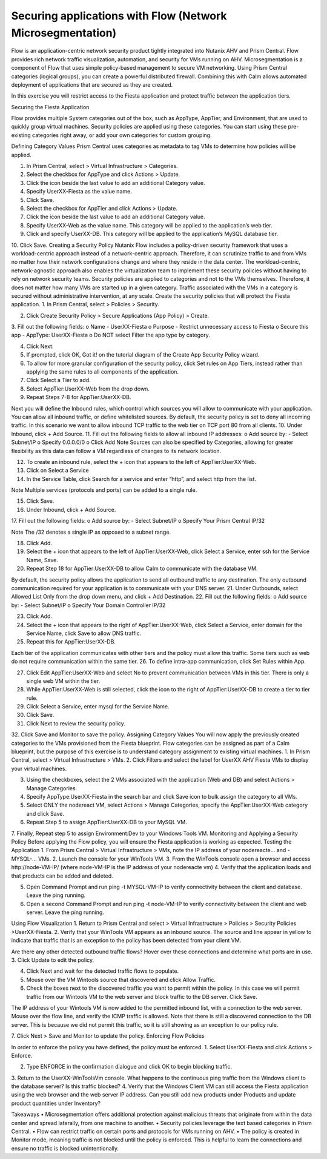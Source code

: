 .. _sec_apps:

-----------------------------------------------------------
Securing applications with Flow (Network Microsegmentation)
-----------------------------------------------------------

Flow is an application-centric network security product tightly integrated into Nutanix AHV and Prism Central. Flow provides rich network traffic visualization, automation, and security for VMs running on AHV.
Microsegmentation is a component of Flow that uses simple policy-based management to secure VM networking. Using Prism Central categories (logical groups), you can create a powerful distributed firewall. Combining this with Calm allows automated deployment of applications that are secured as they are created.

In this exercise you will restrict access to the Fiesta application and protect traffic between the application tiers.

Securing the Fiesta Application

Flow provides multiple System categories out of the box, such as AppType, AppTier, and Environment, that are used to quickly group virtual machines. Security policies are applied using these categories. You can start using these pre-existing categories right away, or add your own categories for custom grouping.

Defining Category Values
Prism Central uses categories as metadata to tag VMs to determine how policies will be applied.

1.	In Prism Central, select  > Virtual Infrastructure > Categories.

2.	Select the checkbox for AppType and click Actions > Update.

3.	Click the icon beside the last value to add an additional Category value.
4.	Specify UserXX-Fiesta as the value name.

5.	Click Save.
6.	Select the checkbox for AppTier and click Actions > Update.
7.	Click the  icon beside the last value to add an additional Category value.
8.	Specify UserXX-Web as the value name. This category will be applied to the application’s web tier.
9.	Click  and specify UserXX-DB. This category will be applied to the application’s MySQL database tier.

10.	Click Save.
Creating a Security Policy
Nutanix Flow includes a policy-driven security framework that uses a workload-centric approach instead of a network-centric approach. Therefore, it can scrutinize traffic to and from VMs no matter how their network configurations change and where they reside in the data center. The workload-centric, network-agnostic approach also enables the virtualization team to implement these security policies without having to rely on network security teams.
Security policies are applied to categories and not to the VMs themselves. Therefore, it does not matter how many VMs are started up in a given category. Traffic associated with the VMs in a category is secured without administrative intervention, at any scale.
Create the security policies that will protect the Fiesta application.
1.	In Prism Central, select  > Policies > Security.

2.	Click Create Security Policy > Secure Applications (App Policy) > Create.
3.	Fill out the following fields:
o	Name - UserXX-Fiesta
o	Purpose - Restrict unnecessary access to Fiesta
o	Secure this app - AppType: UserXX-Fiesta
o	Do NOT select Filter the app type by category.

4.	Click Next.
5.	If prompted, click OK, Got it! on the tutorial diagram of the Create App Security Policy wizard.
6.	To allow for more granular configuration of the security policy, click Set rules on App Tiers, instead rather than applying the same rules to all components of the application.

7.	Click Select a Tier to add.
8.	Select AppTier:UserXX-Web from the drop down.
9.	Repeat Steps 7-8 for AppTier:UserXX-DB.

Next you will define the Inbound rules, which control which sources you will allow to communicate with your application. You can allow all inbound traffic, or define whitelisted sources. By default, the security policy is set to deny all incoming traffic.
In this scenario we want to allow inbound TCP traffic to the web tier on TCP port 80 from all clients.
10.	Under Inbound, click + Add Source.
11.	Fill out the following fields to allow all inbound IP addresses:
o	Add source by: - Select Subnet/IP
o	Specify 0.0.0.0/0
o	Click Add
Note
Sources can also be specified by Categories, allowing for greater flexibility as this data can follow a VM regardless of changes to its network location.

12.	To create an inbound rule, select the + icon that appears to the left of AppTier:UserXX-Web.

13.	Click on Select a Service
14.	In the Service Table, click Search for a service and enter “http”, and select http from the list.

Note
Multiple services (protocols and ports) can be added to a single rule.

15.	Click Save.
16.	Under Inbound, click + Add Source.
17.	Fill out the following fields:
o	Add source by: - Select Subnet/IP
o	Specify Your Prism Central IP/32

Note
The /32 denotes a single IP as opposed to a subnet range.

18.	Click Add.
19.	Select the + icon that appears to the left of AppTier:UserXX-Web, click Select a Service, enter ssh for the Service Name, Save.

20.	Repeat Step 18 for AppTier:UserXX-DB to allow Calm to communicate with the database VM.

By default, the security policy allows the application to send all outbound traffic to any destination. The only outbound communication required for your application is to communicate with your DNS server.
21.	Under Outbounds, select Allowed List Only from the drop down menu, and click + Add Destination.
22.	Fill out the following fields:
o	Add source by: - Select Subnet/IP
o	Specify Your Domain Controller IP/32

23.	Click Add.
24.	Select the + icon that appears to the right of AppTier:UserXX-Web, click Select a Service, enter domain for the Service Name, click Save to allow DNS traffic.

25.	Repeat this for AppTier:UserXX-DB.

Each tier of the application communicates with other tiers and the policy must allow this traffic. Some tiers such as web do not require communication within the same tier.
26.	To define intra-app communication, click Set Rules within App.

27.	Click Edit  AppTier:UserXX-Web and select No to prevent communication between VMs in this tier. There is only a single web VM within the tier.

28.	While AppTier:UserXX-Web is still selected, click the  icon to the right of AppTier:UserXX-DB to create a tier to tier rule.

29.	Click Select a Service, enter mysql for the Service Name.

30.	Click Save.
31.	Click Next to review the security policy.
32.	Click Save and Monitor to save the policy.
Assigning Category Values
You will now apply the previously created categories to the VMs provisioned from the Fiesta blueprint. Flow categories can be assigned as part of a Calm blueprint, but the purpose of this exercise is to understand category assignment to existing virtual machines.
1.	In Prism Central, select  > Virtual Infrastructure > VMs.
2.	Click Filters and select the label for UserXX AHV Fiesta VMs to display your virtual machines.

3.	Using the checkboxes, select the 2 VMs associated with the application (Web and DB) and select Actions > Manage Categories.

4.	Specify AppType:UserXX-Fiesta in the search bar and click Save icon to bulk assign the category to all VMs.

5.	Select ONLY the nodereact VM, select Actions > Manage Categories, specify the AppTier:UserXX-Web category and click Save.

6.	Repeat Step 5 to assign AppTier:UserXX-DB to your MySQL VM.
7.	Finally, Repeat step 5 to assign Environment:Dev to your Windows Tools VM.
Monitoring and Applying a Security Policy
Before applying the Flow policy, you will ensure the Fiesta application is working as expected.
Testing the Application
1.	From Prism Central > Virtual Infrastructure > VMs, note the IP address of your nodereacte… and -MYSQL-… VMs.
2.	Launch the console for your WinTools VM.
3.	From the WinTools console open a browser and access http://node-VM-IP/ (where node-VM-IP is the IP address of your nodereacte vm)
4.	Verify that the application loads and that products can be added and deleted.

5.	Open Command Prompt and run ping -t MYSQL-VM-IP to verify connectivity between the client and database. Leave the ping running.
6.	Open a second Command Prompt and run ping -t node-VM-IP to verify connectivity between the client and web server. Leave the ping running.

Using Flow Visualization
1.	Return to Prism Central and select  > Virtual Infrastructure > Policies > Security Policies >UserXX-Fiesta.
2.	Verify that your WinTools VM appears as an inbound source. The source and line appear in yellow to indicate that traffic that is an exception to the policy has been detected from your client VM.

Are there any other detected outbound traffic flows? Hover over these connections and determine what ports are in use.
3.	Click Update to edit the policy.

4.	Click Next and wait for the detected traffic flows to populate.
5.	Mouse over the VM  Wintools source that discovered and click Allow Traffic.

6.	Check the boxes next to the discovered traffic you want to permit within the policy. In this case we will permit traffic from our Wintools VM to the web server and block traffic to the DB server. Click Save.

The IP address of your Wintools VM is now added to the permitted inbound list, with a connection to the web server. Mouse over the flow line, and verify the ICMP traffic is allowed. Note that there is still a discovered connection to the DB server. This is because we did not permit this traffic, so it is still showing as an exception to our policy rule.

7.	Click Next > Save and Monitor to update the policy.
Enforcing Flow Policies

In order to enforce the policy you have defined, the policy must be enforced.
1.	Select UserXX-Fiesta and click Actions > Enforce.

2.	Type ENFORCE in the confirmation dialogue and click OK to begin blocking traffic.
3.	Return to the UserXX-WinToolsVm console.
What happens to the continuous ping traffic from the Windows client to the database server? Is this traffic blocked?
4.	Verify that the Windows Client VM can still access the Fiesta application using the web browser and the web server IP address.
Can you still add new products under Products and update product quantities under Inventory?

Takeaways
•	Microsegmentation offers additional protection against malicious threats that originate from within the data center and spread laterally, from one machine to another.
•	Security policies leverage the text based categories in Prism Central.
•	Flow can restrict traffic on certain ports and protocols for VMs running on AHV.
•	The policy is created in Monitor mode, meaning traffic is not blocked until the policy is enforced. This is helpful to learn the connections and ensure no traffic is blocked unintentionally.
